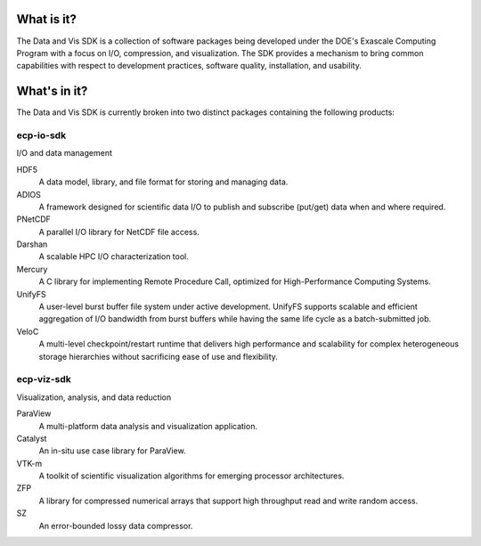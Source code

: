What is it?
###########
The Data and Vis SDK is a collection of software packages being developed under the DOE's Exascale Computing Program with a focus on I/O, compression, and visualization.  The SDK provides a mechanism to bring common capabilities with respect to development practices, software quality, installation, and usability.

What's in it?
#############
The Data and Vis SDK is currently broken into two distinct packages containing the following products:

ecp-io-sdk
----------
I/O and data management

HDF5
  A data model, library, and file format for storing and managing data.

ADIOS
  A framework designed for scientific data I/O to publish and subscribe (put/get) data when and where required.

PNetCDF
  A parallel I/O library for NetCDF file access.

Darshan
  A scalable HPC I/O characterization tool.

Mercury
  A C library for implementing Remote Procedure Call, optimized for High-Performance Computing Systems.

UnifyFS
  A user-level burst buffer file system under active development. UnifyFS supports scalable and efficient aggregation of I/O bandwidth from burst buffers while having the same life cycle as a batch-submitted job.

VeloC
  A multi-level checkpoint/restart runtime that delivers high performance and scalability for complex heterogeneous storage hierarchies without sacrificing ease of use and flexibility.


ecp-viz-sdk
-----------
Visualization, analysis, and data reduction

ParaView
  A multi-platform data analysis and visualization application.

Catalyst
  An in-situ use case library for ParaView.

VTK-m
  A toolkit of scientific visualization algorithms for emerging processor architectures.

ZFP
  A library for compressed numerical arrays that support high throughput read and write random access.

SZ
  An error-bounded lossy data compressor.
